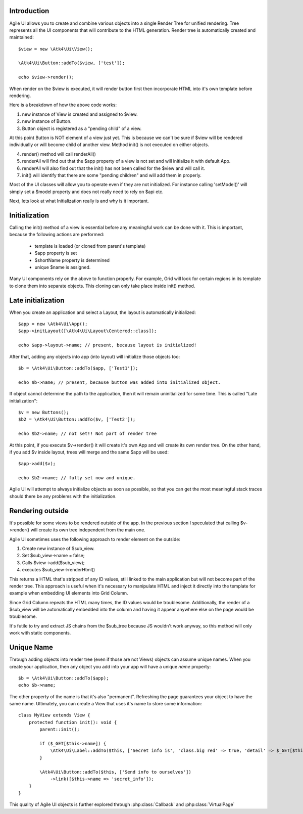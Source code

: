 
Introduction
------------

Agile UI allows you to create and combine various objects into a single Render Tree for unified rendering. Tree represents
all the UI components that will contribute to the HTML generation. Render tree is automatically created and maintained::

    $view = new \Atk4\Ui\View();

    \Atk4\Ui\Button::addTo($view, ['test']);

    echo $view->render();

When render on the $view is executed, it will render button first then incorporate HTML into it's own template before rendering.

Here is a breakdown of how the above code works:

1. new instance of View is created and assigned to $view.
2. new instance of Button.
3. Button object is registered as a "pending child" of a view.

At this point Button is NOT element of a view just yet. This is because we can't be sure if $view will be rendered individually
or will become child of another view. Method init() is not executed on either objects.


4. render() method will call renderAll()
5. renderAll will find out that the $app property of a view is not set and will initialize it with default App.
6. renderAll will also find out that the init() has not been called for the $view and will call it.
7. init() will identify that there are some "pending children" and will add them in properly.

Most of the UI classes will allow you to operate even if they are not initialized. For instance calling 'setModel()' will
simply set a $model property and does not really need to rely on $api etc.

Next, lets look at what Initialization really is and why is it important.

Initialization
--------------

Calling the init() method of a view is essential before any meaningful work can be done with it. This is important, because
the following actions are performed:

 - template is loaded (or cloned from parent's template)
 - $app property is set
 - $shortName property is determined
 - unique $name is assigned.

Many UI components rely on the above to function properly. For example, Grid will look for certain regions in its template
to clone them into separate objects. This cloning can only take place inside init() method.

Late initialization
-------------------

When you create an application and select a Layout, the layout is automatically initialized::

    $app = new \Atk4\Ui\App();
    $app->initLayout([\Atk4\Ui\Layout\Centered::class]);

    echo $app->layout->name; // present, because layout is initialized!

After that, adding any objects into app (into layout) will initialize those objects too::

    $b = \Atk4\Ui\Button::addTo($app, ['Test1']);

    echo $b->name; // present, because button was added into initialized object.

If object cannot determine the path to the application, then it will remain uninitialized for some time. This is called
"Late initialization"::

    $v = new Buttons();
    $b2 = \Atk4\Ui\Button::addTo($v, ['Test2']);

    echo $b2->name; // not set!! Not part of render tree

At this point, if you execute $v->render() it will create it's own App and will create its own render tree. On the other
hand, if you add $v inside layout, trees will merge and the same $app will be used::

    $app->add($v);

    echo $b2->name; // fully set now and unique.

Agile UI will attempt to always initialize objects as soon as possible, so that you can get the most meaningful stack traces
should there be any problems with the initialization.


Rendering outside
-----------------

It's possible for some views to be rendered outside of the app. In the previous section I speculated that calling $v->render()
will create its own tree independent from the main one.

Agile UI sometimes uses the following approach to render element on the outside:

1. Create new instance of $sub_view.
2. Set $sub_view->name = false;
3. Calls $view->add($sub_view);
4. executes $sub_view->renderHtml()

This returns a HTML that's stripped of any ID values, still linked to the main application but will not become part of the
render tree. This approach is useful when it's necessary to manipulate HTML and inject it directly into the template for
example when embedding UI elements into Grid Column.

Since Grid Column repeats the HTML many times, the ID values would be troublesome. Additionally, the render of a $sub_view
will be automatically embedded into the column and having it appear anywhere else on the page would be troublesome.

It's futile to try and extract JS chains from the $sub_tree because JS wouldn't work anyway, so this method will only work
with static components.

.. _unique_name:

Unique Name
-----------

Through adding objects into render tree (even if those are not Views) objects can assume unique names. When you create
your application, then any object you add into your app will have a unique `name` property::

    $b = \Atk4\Ui\Button::addTo($app);
    echo $b->name;

The other property of the name is that it's also "permanent". Refreshing the page guarantees your object to have the same
name. Ultimately, you can create a View that uses it's name to store some information::

    class MyView extends View {
        protected function init(): void {
            parent::init();

            if ($_GET[$this->name]) {
                \Atk4\Ui\Label::addTo($this, ['Secret info is', 'class.big red' => true, 'detail' => $_GET[$this->name]]);
            }

            \Atk4\Ui\Button::addTo($this, ['Send info to ourselves'])
                ->link([$this->name => 'secret_info']);
        }
    }

This quality of Agile UI objects is further explored through :php:class:`Callback` and :php:class:`VirtualPage`
